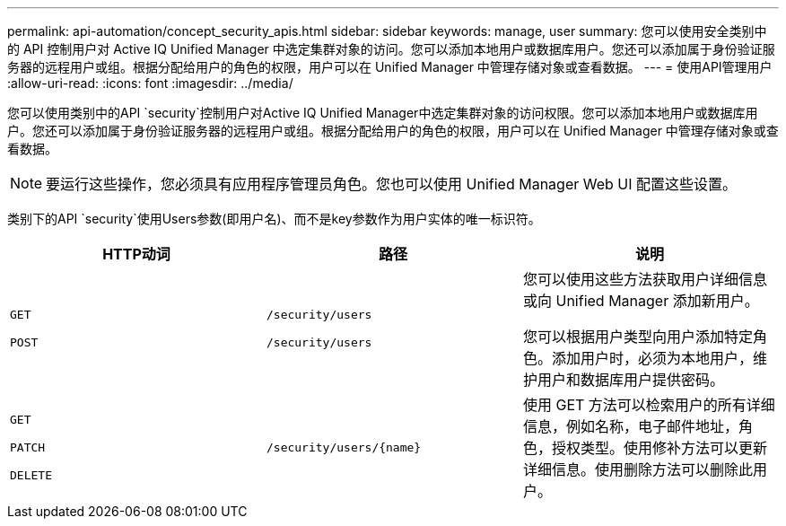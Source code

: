 ---
permalink: api-automation/concept_security_apis.html 
sidebar: sidebar 
keywords: manage, user 
summary: 您可以使用安全类别中的 API 控制用户对 Active IQ Unified Manager 中选定集群对象的访问。您可以添加本地用户或数据库用户。您还可以添加属于身份验证服务器的远程用户或组。根据分配给用户的角色的权限，用户可以在 Unified Manager 中管理存储对象或查看数据。 
---
= 使用API管理用户
:allow-uri-read: 
:icons: font
:imagesdir: ../media/


[role="lead"]
您可以使用类别中的API `security`控制用户对Active IQ Unified Manager中选定集群对象的访问权限。您可以添加本地用户或数据库用户。您还可以添加属于身份验证服务器的远程用户或组。根据分配给用户的角色的权限，用户可以在 Unified Manager 中管理存储对象或查看数据。

[NOTE]
====
要运行这些操作，您必须具有应用程序管理员角色。您也可以使用 Unified Manager Web UI 配置这些设置。

====
类别下的API `security`使用Users参数(即用户名)、而不是key参数作为用户实体的唯一标识符。

[cols="3*"]
|===
| HTTP动词 | 路径 | 说明 


 a| 
`GET`

`POST`
 a| 
`/security/users`

`/security/users`
 a| 
您可以使用这些方法获取用户详细信息或向 Unified Manager 添加新用户。

您可以根据用户类型向用户添加特定角色。添加用户时，必须为本地用户，维护用户和数据库用户提供密码。



 a| 
`GET`

`PATCH`

`DELETE`
 a| 
`/security/users/\{name}`
 a| 
使用 GET 方法可以检索用户的所有详细信息，例如名称，电子邮件地址，角色，授权类型。使用修补方法可以更新详细信息。使用删除方法可以删除此用户。

|===